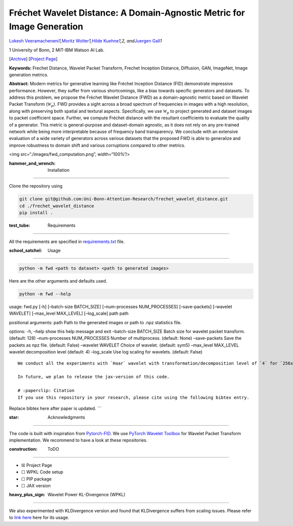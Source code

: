 Fréchet Wavelet Distance: A Domain-Agnostic Metric for Image Generation
=======================================================================

`Lokesh Veeramacheneni <https://lokiv.dev>`__\ *\ 1,*\ `Moritz
Wolter <https://www.wolter.tech/>`__\ *\ 1,*\ `Hilde
Kuehne <https://hildekuehne.github.io/>`__\ *\ 1,2, and*\ `Juergen
Gall <https://pages.iai.uni-bonn.de/gall_juergen/>`__\ *\ 1*

1 University of Bonn, 2 MIT-IBM Watson AI Lab.

[`Archive <https://arxiv.org/pdf/2312.15289>`__] [`Project
Page <https://lokiv.dev/frechet_wavelet_distance/>`__]

|Workflow| |License| |CodeStyle|

**Keywords:** Frechet Distance, Wavelet Packet Transform, Frechet
Inception Distance, Diffusion, GAN, ImageNet, Image generation metrics.

**Abstract:** Modern metrics for generative learning like Fréchet
Inception Distance (FID) demonstrate impressive performance. However,
they suffer from various shortcomings, like a bias towards specific
generators and datasets. To address this problem, we propose the Fréchet
Wavelet Distance (FWD) as a domain-agnostic metric based on Wavelet
Packet Transform (:math:`\mathcal{W}_p`). FWD provides a sight across a
broad spectrum of frequencies in images with a high resolution, along
with preserving both spatial and textural aspects. Specifically, we use
:math:`\mathcal{W}_p` to project generated and dataset images to packet
coefficient space. Further, we compute Fréchet distance with the
resultant coefficients to evaluate the quality of a generator. This
metric is general-purpose and dataset-domain agnostic, as it does not
rely on any pre-trained network while being more interpretable because
of frequency band transparency. We conclude with an extensive evaluation
of a wide variety of generators across various datasets that the
proposed FWD is able to generalize and improve robustness to domain
shift and various corruptions compared to other metrics.

.. container::

   <img src=“./images/fwd_computation.png”, width=“100%”/>

:hammer_and_wrench: Installation
================================

Clone the repository using

.. code:: bash

   git clone git@github.com:Uni-Bonn-Attention-Research/frechet_wavelet_distance.git
   cd ./frechet_wavelet_distance
   pip install .

:test_tube: Requirements
========================

All the requirements are specified in
`requirements.txt <https://github.com/Uni-Bonn-Attention-Research/diffusion/blob/pytorch/requirements.txt>`__
file.

:school_satchel: Usage
======================

.. code:: bash

    python -m fwd <path to dataset> <path to generated images>

Here are the other arguments and defaults used.

.. code:: bash

   python -m fwd --help

usage: fwd.py [-h] [–batch-size BATCH_SIZE] [–num-processes
NUM_PROCESSES] [–save-packets] [–wavelet WAVELET] [–max_level MAX_LEVEL]
[–log_scale] path path

positional arguments: path Path to the generated images or path to .npz
statistics file.

options: -h, –help show this help message and exit –batch-size
BATCH_SIZE Batch size for wavelet packet transform. (default: 128)
–num-processes NUM_PROCESSES Number of multiprocess. (default: None)
–save-packets Save the packets as npz file. (default: False) –wavelet
WAVELET Choice of wavelet. (default: sym5) –max_level MAX_LEVEL wavelet
decomposition level (default: 4) –log_scale Use log scaling for
wavelets. (default: False)

::

   We conduct all the experiments with `Haar` wavelet with transformation/decomposition level of `4` for `256x256` image.

   In future, we plan to release the jax-version of this code.

   # :paperclip: Citation
   If you use this repository in your research, please cite using the following bibtex entry.

Replace bibtex here after paper is updated. \``\`

:star: Acknowledgments
======================

The code is built with inspiration from
`Pytorch-FID <https://github.com/mseitzer/pytorch-fid>`__. We use
`PyTorch Wavelet
Toolbox <https://github.com/v0lta/PyTorch-Wavelet-Toolbox>`__ for
Wavelet Packet Transform implementation. We recommend to have a look at
these repositories.

:construction: ToDO
===================

-  ☒ Project Page
-  ☐ WPKL Code setup
-  ☐ PIP package
-  ☐ JAX version

:heavy_plus_sign: Wavelet Power KL-Divergence (WPKL)
====================================================

We also experimented with KLDivergence version and found that
KLDivergence suffers from scaling issues. Please refer to `link
here <https://google.com/>`__ here for its usage.

.. |Workflow| image:: https://github.com/Uni-Bonn-Attention-Research/frechet_wavelet_distance/actions/workflows/tests.yml/badge.svg
   :target: https://github.com/Uni-Bonn-Attention-Research/frechet_wavelet_distance/actions/workflows/tests.yml
.. |License| image:: https://img.shields.io/badge/License-Apache_2.0-blue.svg
   :target: https://opensource.org/licenses/Apache-2.0
.. |CodeStyle| image:: https://img.shields.io/badge/code%20style-black-000000.svg
   :target: https://github.com/psf/black
